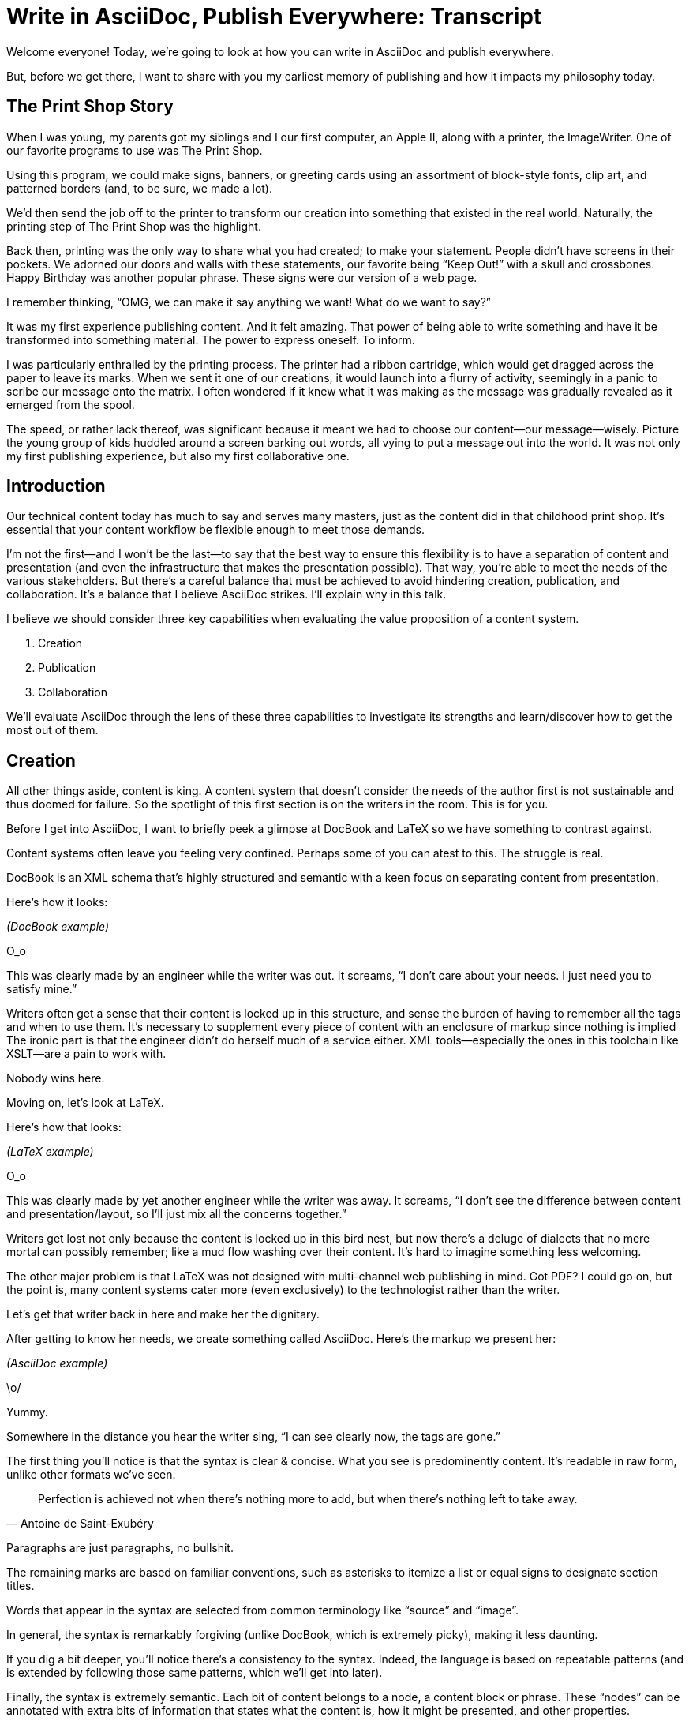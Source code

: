 = Write in AsciiDoc, Publish Everywhere: Transcript

// tag::title[]
Welcome everyone!
Today, we're going to look at how you can write in AsciiDoc and publish everywhere.

But, before we get there, I want to share with you my earliest memory of publishing and how it impacts my philosophy today.
// end::title[]

== The Print Shop Story

// tag::print-shop-box[]
When I was young, my parents got my siblings and I our first computer, an Apple II, along with a printer, the ImageWriter.
One of our favorite programs to use was The Print Shop.
// end::print-shop-box[]

// tag::print-shop-select[]
Using this program, we could make signs, banners, or greeting cards using an assortment of block-style fonts, clip art, and patterned borders (and, to be sure, we made a lot).

We'd then send the job off to the printer to transform our creation into something that existed in the real world.
Naturally, the printing step of The Print Shop was the highlight.
// end::print-shop-select[]

// tag::print-long-banner[]
Back then, printing was the only way to share what you had created; to make your statement.
People didn't have screens in their pockets.
We adorned our doors and walls with these statements, our favorite being "`Keep Out!`" with a skull and crossbones.
Happy Birthday was another popular phrase.
These signs were our version of a web page.

I remember thinking, "`OMG, we can make it say anything we want! What do we want to say?`"

It was my first experience publishing content.
And it felt amazing.
That power of being able to write something and have it be transformed into something material.
The power to express oneself.
To inform.
// end::print-long-banner[]

// tag::color-ribbon-cartridge[]
I was particularly enthralled by the printing process.
The printer had a ribbon cartridge, which would get dragged across the paper to leave its marks.
When we sent it one of our creations, it would launch into a flurry of activity, seemingly in a panic to scribe our message onto the matrix.
I often wondered if it knew what it was making as the message was gradually revealed as it emerged from the spool.
// end::color-ribbon-cartridge[]

// tag::print-banner[]
The speed, or rather lack thereof, was significant because it meant we had to choose our content--our message--wisely.
Picture the young group of kids huddled around a screen barking out words, all vying to put a message out into the world.
It was not only my first publishing experience, but also my first collaborative one.
// end::print-banner[]

== Introduction

// tag::many-masters[]
Our technical content today has much to say and serves many masters, just as the content did in that childhood print shop.
It's essential that your content workflow be flexible enough to meet those demands.
// end::many-masters[]

// tag::separate[]
I'm not the first--and I won't be the last--to say that the best way to ensure this flexibility is to have a separation of content and presentation (and even the infrastructure that makes the presentation possible).
That way, you're able to meet the needs of the various stakeholders.
But there's a careful balance that must be achieved to avoid hindering creation, publication, and collaboration.
It's a balance that I believe AsciiDoc strikes.
I'll explain why in this talk.
// end::separate[]

//When evaluating a content system for creating technical documentation, you should consider two questions:
//
//* What are the capabilities of the content system?
//* How do those capabilities align with your needs?

// tag::agenda[]
I believe we should consider three key capabilities when evaluating the value proposition of a content system.

. Creation
. Publication
. Collaboration

We'll evaluate AsciiDoc through the lens of these three capabilities to investigate its strengths and learn/discover how to get the most out of them.
// visual concept: show magnifying glass overlay on list
// end::agenda[]

== Creation

// tag::creation[]
All other things aside, content is king.
A content system that doesn't consider the needs of the author first is not sustainable and thus doomed for failure.
So the spotlight of this first section is on the writers in the room.
This is for you.
// end::creation[]

// tag::confined[]
Before I get into AsciiDoc, I want to briefly peek a glimpse at DocBook and LaTeX so we have something to contrast against. 

Content systems often leave you feeling very confined.
Perhaps some of you can atest to this.
The struggle is real.
// end::confined[]

// tag::docbook[]
DocBook is an XML schema that's highly structured and semantic with a keen focus on separating content from presentation.

Here's how it looks:
// end::docbook[]

_(DocBook example)_

// tag::docbook-critique-a[]
O_o

This was clearly made by an engineer while the writer was out.
It screams, "`I don't care about your needs. I just need you to satisfy mine.`"
// end::docbook-critique-a[]

// tag::docbook-critique-b[]
Writers often get a sense that their content is locked up in this structure, and sense the burden of having to remember all the tags and when to use them.
It's necessary to supplement every piece of content with an enclosure of markup since nothing is implied
The ironic part is that the engineer didn't do herself much of a service either.
XML tools--especially the ones in this toolchain like XSLT--are a pain to work with.

Nobody wins here.
// end::docbook-critique-b[]

// tag::latex[]
Moving on, let's look at LaTeX.

Here's how that looks:
// end::latex[]

_(LaTeX example)_

// tag::latex-critique-a[]
O_o

This was clearly made by yet another engineer while the writer was away.
It screams, "`I don't see the difference between content and presentation/layout, so I'll just mix all the concerns together.`"
// end::latex-critique-a[]

// tag::latex-critique-b[]
Writers get lost not only because the content is locked up in this bird nest, but now there's a deluge of dialects that no mere mortal can possibly remember; like a mud flow washing over their content.
It's hard to imagine something less welcoming.
// end::latex-critique-b[]

// tag::got-pdf[]
The other major problem is that LaTeX was not designed with multi-channel web publishing in mind.
Got PDF?
I could go on, but the point is, many content systems cater more (even exclusively) to the technologist rather than the writer.
// end::got-pdf[]

// tag::asciidoc[]
Let's get that writer back in here and make her the dignitary.

After getting to know her needs, we create something called AsciiDoc.
Here's the markup we present her:
// end::asciidoc[]

_(AsciiDoc example)_

// tag::asciidoc-critique[]
\o/

Yummy.

Somewhere in the distance you hear the writer sing, "`I can see clearly now, the tags are gone.`"
// end::asciidoc-critique[]

// tag::asciidoc-qualities[]
The first thing you'll notice is that the syntax is clear & concise.
What you see is predominently content.
It's readable in raw form, unlike other formats we've seen.

"Perfection is achieved not when there's nothing more to add, but when there's nothing left to take away."
-- Antoine de Saint-Exubéry

Paragraphs are just paragraphs, no bullshit.

The remaining marks are based on familiar conventions, such as asterisks to itemize a list or equal signs to designate section titles.

Words that appear in the syntax are selected from common terminology like "`source`" and "`image`".

In general, the syntax is remarkably forgiving (unlike DocBook, which is extremely picky), making it less daunting.

If you dig a bit deeper, you'll notice there's a consistency to the syntax.
Indeed, the language is based on repeatable patterns (and is extended by following those same patterns, which we'll get into later).

Finally, the syntax is extremely semantic.
Each bit of content belongs to a node, a content block or phrase.
These "`nodes`" can be annotated with extra bits of information that states what the content is, how it might be presented, and other properties.
// end::asciidoc-qualities[]

// tag::ex-roles[]
The most versatile semantic information is the role.

_(role examples)_

The ability to add metadata to the content not only encourages the separation of content and presentation, it also informs transformation, which we'll get into next.
// end::ex-roles[]

// tag::left-aligned-lines[]
// QUESTION should point about line-oriented/left-align go right at beginning, before other characteristics?
One reason the syntax is simple and consistent is because it's both line-oriented and left-aligned.

The line-oriented aspect is the best use of the medium.
A lot can be infered by placing content on different lines.
We do the same thing when writing code.
Each statement gets is own line, so there's no need for a trailing semicolon.
// end::left-aligned-lines[]

// tag::ex-delimited-block[]
Take delimited blocks for instance.
You add these "`fences`" around the content.
AsciiDoc can then assume everything between those lines is content for that block.

Having a syntax that is aligned to the left margin helps keeps the writer rooted.
You needn't worry how many spaces are needed and content doesn't float out into the ether.
You rely on the line-oriented fences to encompass the content instead.
// end::ex-delimited-block[]

// tag::wysiwyg[]
What's absent?

WYSIWYG.

Why?
// end::wysiwyg[]

// tag::ygwyg[]
You don't need it.

AsciiDoc is readable in raw form.
And you know what's there.

With WYSIWYG, you get what you get.
It takes away control and puts a barrier between you and your content.

But that doesn't mean there are no tools.
There certainly are.
// end::ygwyg[]

// tag::ide-for-writers[]
In fact, I continue to advocate for the development of an IDE for writers.

For instance, if you feel like you need to preview in real time, as many authors do, that's still possible.
Nothing is lost, but a lot of control is preserved.
// end::ide-for-writers[]

// tag::atom[]
Discuss authoring in Atom with the AsciiDoc add-on to get helpful syntax highlighting.
Also mention AsciidocFX and IntelliJ IDEA.
// end::atom[]

// tag::creation-recommended-practices[]
If I were to list all the details of AsciiDoc, it'd be overwhelming.
For sure, there's a lot in there.
What you find is that shops tend to standardize on a cross section of it.
Dialects bring additional consistency to the language and reinfoce the impression of simplicity.
I also recommend setting up templates for common document types, one to ensure consistency, but also to allow the writer to jump right into the writing phase.
Another way to simplify creation is to partition the content.
After awhile, having all the information in one document becomes unwieldy.
You might want to split up a book by chapters, including common or shared content, or extract code samples so they don't get mixed up in content.
AsciiDoc supports all that through it's include mechanism.
It even goes so far as to allow you to include fragments of another document (by line number or tagged region).
One way this feature is used is to make testable documentation.
Code snippets can be pulled in from a test suite, where the code can be tested in isolation.
It's also just nice to get all your code samples out of the writer's hair.
Since includes can span repository boundaries and even be fetched from a URL, you can achieve a "`single source of truth`" (instead of copy/paste)
AsciiDoc's attributes are another way to inject dynamic or reusable content into the document.
Of course, once you start dividing up your document, you'll want to be able to create references between them.
AsciiDoc supports both internal and inter-document references, and there are ways to extend this capability.
// TODO Recommend checking out the AsciiDoc Syntax Quick Reference and Awesome Asciidoctor.
// end::creation-recommended-practices[]

// tag::migration[]
So you might be thinking, all this is great, but I have existing content.
How do I get it into AsciiDoc?
We'll, conversion to AsciiDoc is relatively easy.
Many groups have done it and a number of tools are available to help.
The reason it's relatively easy stems from the simplicity of the language itself.
One such tool is DocBookRx, which converts form DocBook to AsciiDoc.
(PSA about pandoc).
// QUESTION move warning to end of talk?
As a word of warning, if you do migrate to AsciiDoc, make sure you leave yourself enough time to make it a clean as possible before you let the writers loose on it.
It's much easier (and less expensive) to fix cross-cutting problems at the beginning rather than while everything is changing.
// end::migration[]

// tag::dawn[]
So far we've just talked about the source, the domain of the writer.
Now that you have your content in AsciiDoc, what can you do with it?
This is where the engineer comes in.

The AsciiDoc syntax is so simple and elegant, it's easy to be deceived that it can only produce primitive output.
You couldn't be more mistaken.
The AsciiDoc content is just the raw material, its semantics the seeds of the blossoms that we'll produce.
Let's shed some light on how we can transform it and where we can publish it.

It's the dawn of endless possiblities, just like The Print Shop was for us.
// end::dawn[]

== Publication

// tag::publication[]
The focus of this section is the AsciiDoc processor & publisher, Asciidoctor.
Engineers, wake up, this is for you.
// end::publication[]

// tag::asciidoc-vs-asciidoctor[]
AsciiDoc is the language. +
Asciidoctor is the processor.
// end::asciidoc-vs-asciidoctor[]

// tag::conversion[]
I want to start by mentioning that, out of the box, Asciidoctor can convert to HTML and DocBook, allowing you to preview and export the content, respectively.
This is just the default interpretation of the AsciiDoc source.
There's nothing stopping you from interpreting the source in a different way.
That's what separation of content and presentation affords you.
Every bit of output that gets generated can be customized in one way or another.
You should look at the AsciiDoc source as a source of record, not a textual representation of the output.
// end::conversion[]

// tag::ex-extensions[]
I'll cite a few examples to get you thinking about what is possible.

* tabs
* background image for slide
* import PDF page
* slide notes
// end::ex-extensions[]

// tag::ast[]
What we're talking about here is transformation.
Transformation is the key to being able to publish to multiple channels in a variety of formats.

When Asciidoctor reads the file, it builds an AST, or abstract syntax tree.
That tree is passed to a converter, which than transforms it into the target format, such as HTML.

One way to extend Asciidoctor is to write a custom converter, or build on one that already exists.
The only limit to what output formats you can produce is what you're willing/able to create.

But even before the tree is sent to the converter, you have a chance to manipulate it or mine it for information.
In fact, you don't even need to output anything.
You can just use the AST to query the document for information in a contextual way (unlike grep, which is crude and blind to context)

You can even go one step further and tap into the parser itself.
Asciidoctor provides an extension API to allow you to add additional elements to the syntax, such as a custom block or macro.
This stuff literally makes me giddy.
// end::ast[]

// tag::aggregate[]
As you can see, you have a lot of control over how the AsciiDoc is interpretted.
Be careful not to fall into the trap of thinking that one input document produces one output document.
You could take one input document that represents a book and produce multiple pages of HTML.
You can also go the other way.
You could use the processor, or a toolchain that wraps it, that takes input from several sources and weaves them together.
Where we see this technique used is in API documentation tools like Spring REST Docs and swagger2markup, which generate AsciiDoc to document the API methods, then combine it with content written by the author and produces a document (or documents) to be published.
Part generated, part scribed.
The toolchain plays the role of orchestrator, weaving together disparate content sources.
// end::aggregate[]

// tag::endless-possibilities[]
There truly are endless possibilities for your content once in this format and managed by this toolchain.
This transformation capability also keeps you from being tied down.
Just as you can generate formats for publishing, you can generate to another source format, even AsciiDoc.
If you store the source in a version control system, which we'll talk more about in the next section, the publication tool can even tap into the document history and inject content such as an audit log or make different versions of the document available.
This is another powerful way to keep your content DRY and free from doing tasks for information that can be implied.
//You could extend the abstraction even further and avoid coupling the path of the source file with the output path.
//Instead, give each document a business ID so you can move files around and still produce the same output structure.
// end::endless-possibilities[]

// tag::push-to-publish[]
Last but not least, publication should be fully managed by an automated build.
It doesn't end with Asciidoctor.
The build should not only handle converting the content and publishing it to the various channels, but should describe and manage the infrastructure as well.
Treat your docs just like you would any other application.
It should be possible to "`push to publish`" and the computer takes over from there.
These automated builds also aid with collaboration, which we'll get into next.
// end::push-to-publish[]

// tag::publish-everywhere[]
// TODO
// end::publish-everywhere[]

// tag::publication-recommended-practices[]
// TODO
// end::publication-recommended-practices[]

== Collaboration

// tag::collaboration[]
What you'll find is that AsciiDoc lends itself very well to collaboration because much of the tools we need are already in place.
While there's a bit more assembly required up front, what you'll likely find is that it blows any proprietary, closed system out of the water.

This section addresses both the writers and the engineers, and anyone else involved in the content effort.
No doubt what makes AsciiDoc ripe for collaboration above all else is that it is version-control friendly.
AsciiDoc doesn't have "`source control support,`" rather it just lends itself to being source controlled.
No binary blobs, just plain text.
And version-control systems love plain text.
You get history, source diffs, rich diffs, branching, merging, etc., all which can be managed with interfaces like GitHub and GitLab.
// end::collaboration[]

// tag::redhat-endorsement[]
And this is a real force for contribution, as the JBoss BxMS and OpenShift teams have both observed:

> The OpenShift team reported that after the migration from DocBook to AsciiDoc, the rate of both internal and external contributions skyrocketed--from several a year to several a week. ...
>
> ...{sp}Mere days after our migration, we started seeing incoming Merge Requests, where there were none before.
> Preliminary results hint that this is an observable trend.
> -- JBoss BxMS Engineering Team
// end::redhat-endorsement[]

// tag::edit-on-github[]
Nothing drives that more, invites participation more, than the "`Edit on GitHub`" link.

But the team does need to understand how the "`Edit on GitHub`" process actually works and know how to manage the git workflow.
I do strongly recommend investing in git training for your team.
Knowing how to use git correctly will save time and toes.
// end::edit-on-github[]

// tag::asciidoc-github-support[]
It's impossible to overstate the significance of GitHub (and, increasingly, GitLab).
These interfaces have proven to be incredibly approachable and encourage contribution.
You can benefit from that phenomenon by moving your documentation there.
// end::asciidoc-github-support[]

// tag::docs-as-code[]
All this leads to a strong-held belief of ours.
Docs = Code
Why is that interesting?
Well, we have a long history in this industry of collaborating on code.
If we view docs as just another form of code, we can benefit from all of its processes, pratices, techniques, and tools.
// end::docs-as-code[]

// tag::code-review[]
One of the first tools that comes to mind is code review.
Countless CMS tools have tried to manufacture a content review workflow.
Well, we have one right here, (built on an accepted industry practice), supported by incredible code review tools like Gerrit, GitHub, GitLab, and so forth.

This system is also advantageous to the manager.
It makes it easy for managers to moniter the workflow, such as to determine what changed or what work was done, simply by looking at the git history or activity charts on GitHub and GitLab.
// end::code-review[]

// FIXME missing slides for the following part of the script
////
Given that AsciiDoc is just plain text, like developers, writers can use their own tools in their own writing environment.
No need for special, proprietary, foreign, costly tools.
In fact, you really should avoid imposing tool/editor choices.
You can work in isolation, then just push to publish.
Why is this important?
"`Happy people collaborate well`" (or are more inclined to).
How do you coordinate efforts?
Use an issue tracker to manage bugs, improvements, and content initiatives.
You can then see content progress as it moves across the issue board.
<figure:issue board>
Mention the issue when submitting the pull request that resolves it.
Just like code.
<figure:git history>
////

// tag::collaboration-recommended-practices[]
Although AsciiDoc is naturally friendly to version-control systems, there are ways to organize the content that let you get even more out of it.
For instance, I highly recommend writing with a sentence-per-line style.
By doing so, you isolate changes to the line of content that they affect, much like changing a line of code.
If you use fixed-column hard-wrapping, the change at the beginning of a paragraph can have a cascading effect, possibly interfering with unrelated lines that someone else is modifying.
In general, you want to look for ways that allow you to work in different parts of a file without causing conflicts.
Isolate your changes.

Another way to avoid such conflicts is to use well-factored, modular content.
You want a consistent, intuitive, and discoverable structure.
Consider using the topic-based authoring method so the content can be stored separately from the files that aggregate it.
As mentioned before, import non-content such as code snippets from the original source file (possibly even in a separate repository) so that it can be managed independently and doesn't fall out of date.
// TODO mention git lfs

It's best to have a style guide: for syntax; for structure; for patterns; for voice.
Automate the human process.
This reduces the amount of thought, avoids errors, and drastically cuts down on expensive micro-migrations to fix mistakes.
Again, the document templates mentioned earlier benefit collaboration as well.

Validation tools are also important because they help ensure quality and consistency.
You can tap into the Asciidoctor process to perform validations in addition to the ones that come out of the box.

Don't fall into the trap of putting all your content in a single repository.
Instead, organize your repositories by software product or logical product group.
We can refer to this repository as a "`content container.`" (a contrast to a "`library layout`" where there's one directory per book)
You can then assume that all the content in a single repository is versioned together.
If different documents have different versioning schemes, or move at different rates, that's an indicator you should move them to separate repositories.
Also avoid creating monolithic documents.
In particular, beware of the Russian Doll Effect (contributing guide inside developer guide inside of README).
It's easy to create a script that brings them all back together.

The reason this partitioning is important is because it enables you to leverage branches properly.
Have a branch for each major release line.
Different major (and maybe even minor) versions of the document should be stored in separate branches.
Don't use different directories to store the versions, as I've seen some teams do.
You lose a lot of capabilities of the version control system by not using branches because the commands for those systems don't understand how to compare documents that way.
It's also much harder to search for content.

Take a look at AsciiBinder for an example of a build system that builds out versions of the documentation from the branches.
Regardless of what structure you choose, anyone should be able to build the output through a simple interface, without having to remember complex commands.
That's why it's important to have an automated build, which obviously benefits publication as discussed earlier.
// end::collaboration-recommended-practices[]

TODO need a wrap-up/transition

//(See https://www.youtube.com/watch?v=JvRd7MmAxPw&list=PLZAeFn6dfHpnN8fXXHwPtPY33aLGGhYLJ&index=20)

== Conclusion

// tag::recap[]
In this talk, we evaluated AsciiDoc through the lens of three capabilities: creation; publication; and collaboration.

In any content system, the writer must be the focus, first and foremost.
Otherwise, the system is destined for failure.
It's vital to protect the sanctity of writing.
But the engineer must be empowered as well to transform that content.
Content that's locked away cannot serve its function, cannot reach its users across channels.

Like the technology that it documents, technical writing benefits from many eyes and minds.
Anything inherently complex does.
So the system must be friendly to collaboration.
It's the key to getting contributions as well.

As we've seen, the Asciidoctor toolchain, from the AsciiDoc language to the Asciidoctor processor, extensions, converters, and tools, strikes this balance.
These capabilities happen to be the three pillars of the Asciidoctor project, so we expect the story to only get better.
// tag::recap[]

// tag::fin[]
//Write in AsciiDoc, publish everywhere!

Thank you!
// end::fin[]
